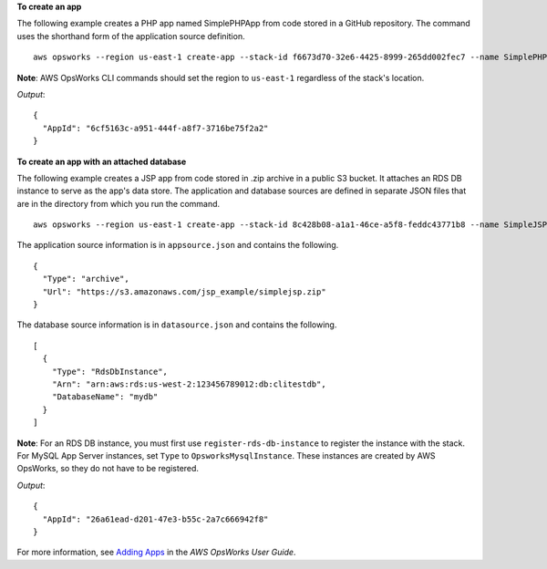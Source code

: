 **To create an app**

The following example creates a PHP app named SimplePHPApp from code stored in a GitHub repository.
The command uses the shorthand form of the application source definition. ::

  aws opsworks --region us-east-1 create-app --stack-id f6673d70-32e6-4425-8999-265dd002fec7 --name SimplePHPApp --type php --app-source Type=git,Url=git://github.com/amazonwebservices/opsworks-demo-php-simple-app.git,Revision=version1

**Note**: AWS OpsWorks CLI commands should set the region to ``us-east-1`` regardless of the stack's location.

*Output*::

  {
    "AppId": "6cf5163c-a951-444f-a8f7-3716be75f2a2"
  }

**To create an app with an attached database**

The following example creates a JSP app from code stored in .zip archive in a public S3 bucket.
It attaches an RDS DB instance to serve as the app's data store. The application and database sources are defined in separate
JSON files that are in the directory from which you run the command. ::

  aws opsworks --region us-east-1 create-app --stack-id 8c428b08-a1a1-46ce-a5f8-feddc43771b8 --name SimpleJSP --type java --app-source file://appsource.json --data-sources file://datasource.json 

The application source information is in ``appsource.json`` and contains the following. ::

  {
    "Type": "archive",
    "Url": "https://s3.amazonaws.com/jsp_example/simplejsp.zip"
  }

The database source information is in ``datasource.json`` and contains the following. ::

  [
    {
      "Type": "RdsDbInstance",
      "Arn": "arn:aws:rds:us-west-2:123456789012:db:clitestdb",
      "DatabaseName": "mydb"
    }
  ]
  
**Note**: For an RDS DB instance, you must first use ``register-rds-db-instance`` to register the instance with the stack.
For MySQL App Server instances, set ``Type`` to ``OpsworksMysqlInstance``. These instances are
created by AWS OpsWorks,
so they do not have to be registered.

*Output*::

  {
    "AppId": "26a61ead-d201-47e3-b55c-2a7c666942f8"
  }

For more information, see `Adding Apps`_ in the *AWS OpsWorks User Guide*.

.. _`Adding Apps`: http://docs.aws.amazon.com/opsworks/latest/userguide/workingapps-creating.html

